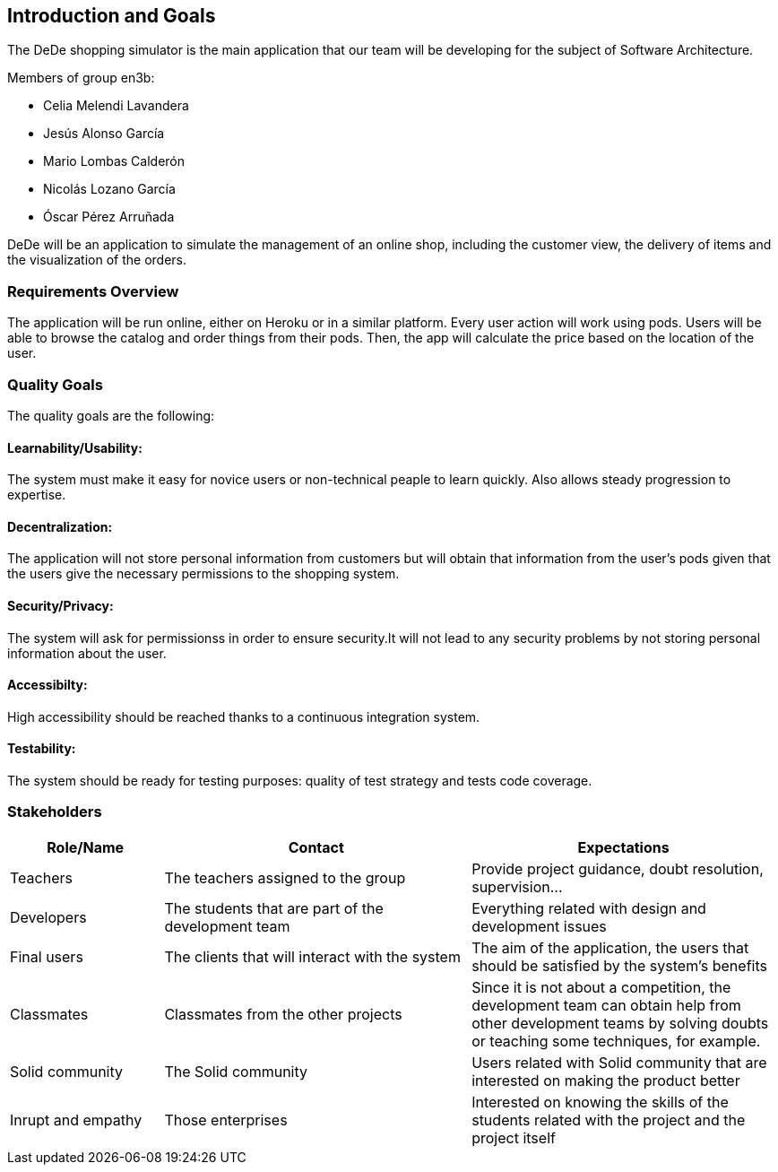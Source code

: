 [[section-introduction-and-goals]]
== Introduction and Goals
The DeDe shopping simulator is the main application that our team will be developing for the subject of Software Architecture.

.Members of group en3b:
    * Celia Melendi Lavandera
    * Jesús Alonso García
    * Mario Lombas Calderón
    * Nicolás Lozano García
    * Óscar Pérez Arruñada


DeDe will be an application to simulate the management of an online shop, including the customer view, the delivery of items and the visualization of the orders. 

=== Requirements Overview

The application will be run online, either on Heroku or in a similar platform. Every user action will work using pods.
Users will be able to browse the catalog and order things from their pods. Then, the app will calculate the price based on the location of the user.

=== Quality Goals

The quality goals are the following:

==== Learnability/Usability:
The system must make it easy for novice users or non-technical peaple to learn quickly. Also allows steady progression to expertise.

==== Decentralization: 
The application will not store personal information from customers but will obtain that information from the user’s pods given that the users give the necessary permissions to the shopping system.

==== Security/Privacy:
The system will ask for permissionss in order to ensure security.It will not lead to any security problems by not storing personal information about the user.

==== Accessibilty:
High accessibility should be reached thanks to a continuous integration system.

==== Testability: 
The system should be ready for testing purposes: quality of test strategy and tests code coverage.


=== Stakeholders

[options="header",cols="1,2,2"]
|===
|Role/Name|Contact|Expectations
| Teachers | The teachers assigned to the group | Provide project guidance, doubt resolution, supervision...
| Developers | The students that are part of the development team | Everything related with design and development issues
| Final users | The clients that will interact with the system | The aim of the application, the users that should be satisfied by the system's benefits
| Classmates | Classmates from the other projects | Since it is not about a competition, the development team can obtain help from other development teams by solving doubts or teaching some techniques, for example.
| Solid community | The Solid community | Users related with Solid community that are interested on making the product better
| Inrupt and empathy | Those enterprises | Interested on knowing the skills of the students related with the project and the project itself
|===
